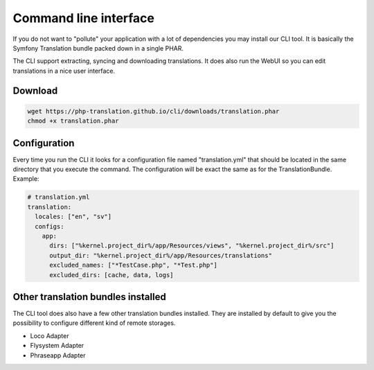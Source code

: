 Command line interface
======================

If you do not want to "pollute" your application with a lot of dependencies you may
install our CLI tool. It is basically the Symfony Translation bundle packed down in
a single PHAR.

The CLI support extracting, syncing and downloading translations. It does also run
the WebUI so you can edit translations in a nice user interface.

Download
--------

.. code-block:: bash

    wget https://php-translation.github.io/cli/downloads/translation.phar
    chmod +x translation.phar


Configuration
-------------

Every time you run the CLI it looks for a configuration file named "translation.yml"
that should be located in the same directory that you execute the command. The
configuration will be exact the same as for the TranslationBundle. Example:

.. code-block:: yaml

    # translation.yml
    translation:
      locales: ["en", "sv"]
      configs:
        app:
          dirs: ["%kernel.project_dir%/app/Resources/views", "%kernel.project_dir%/src"]
          output_dir: "%kernel.project_dir%/app/Resources/translations"
          excluded_names: ["*TestCase.php", "*Test.php"]
          excluded_dirs: [cache, data, logs]


Other translation bundles installed
-----------------------------------

The CLI tool does also have a few other translation bundles installed. They are installed
by default to give you the possibility to configure different kind of remote storages.

* Loco Adapter
* Flysystem Adapter
* Phraseapp Adapter
